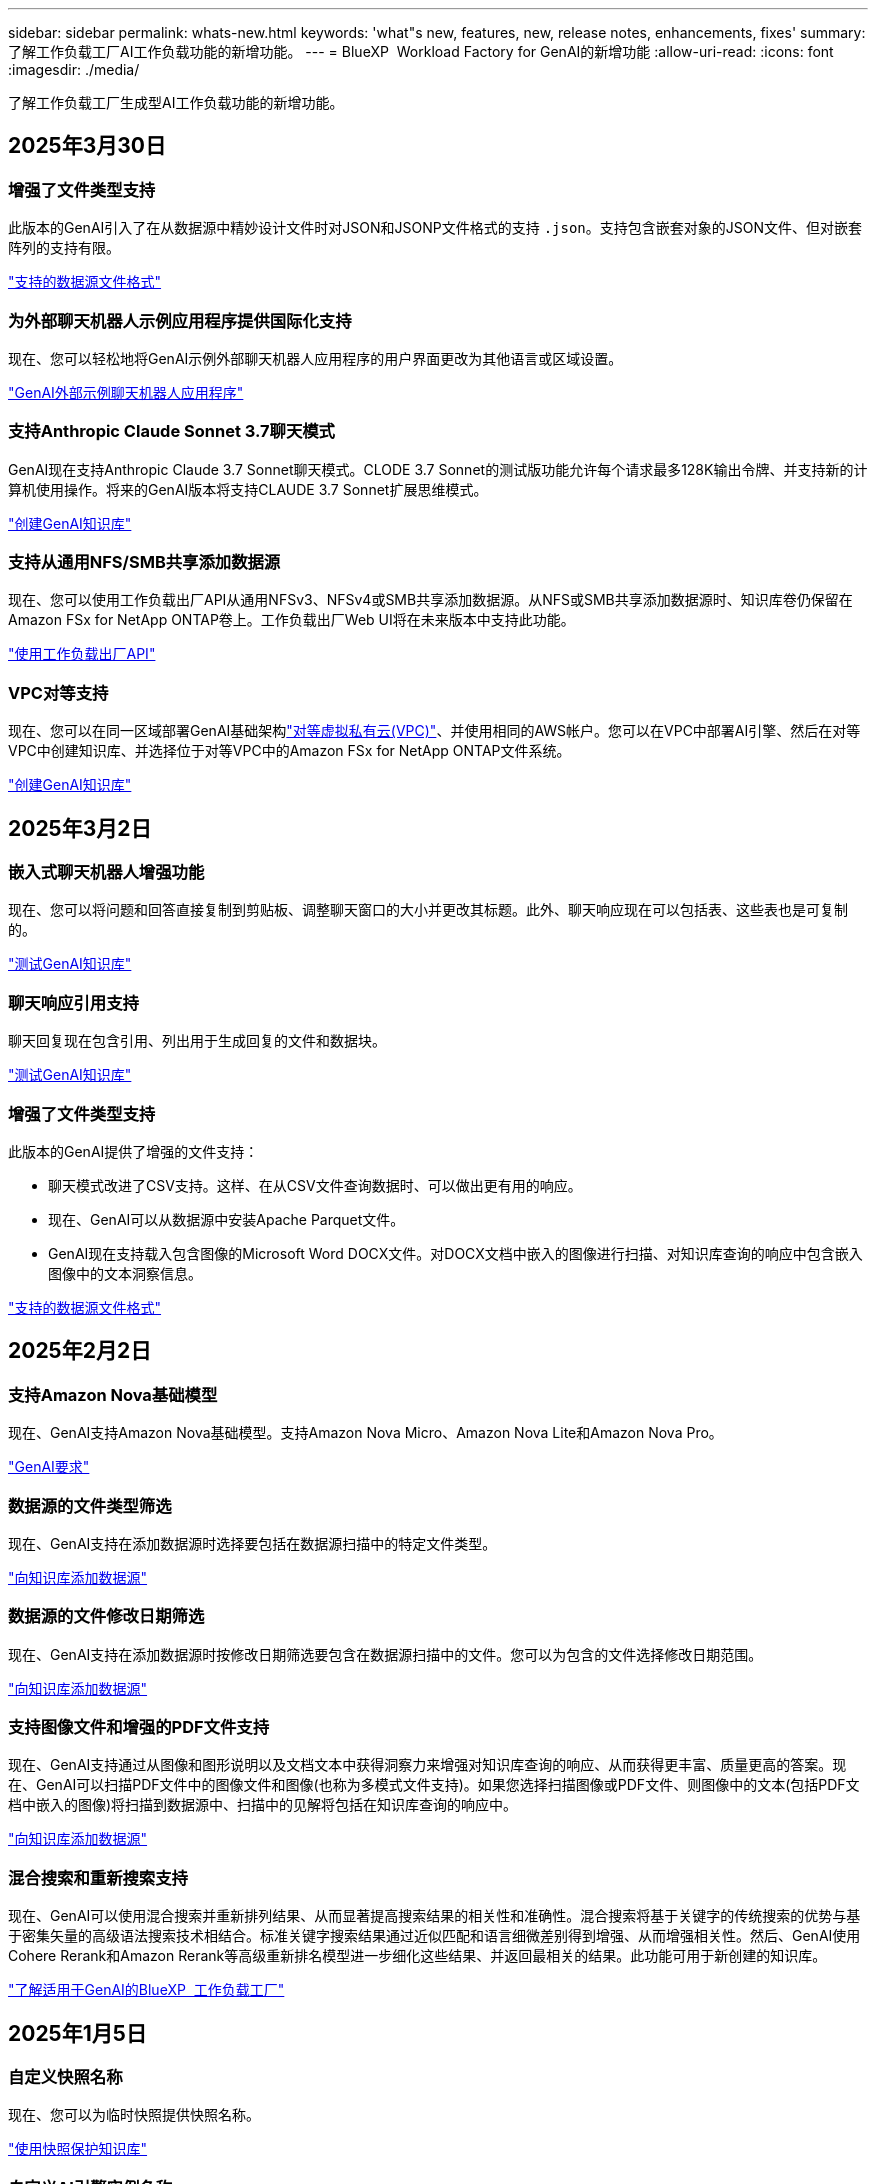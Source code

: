 ---
sidebar: sidebar 
permalink: whats-new.html 
keywords: 'what"s new, features, new, release notes, enhancements, fixes' 
summary: 了解工作负载工厂AI工作负载功能的新增功能。 
---
= BlueXP  Workload Factory for GenAI的新增功能
:allow-uri-read: 
:icons: font
:imagesdir: ./media/


[role="lead"]
了解工作负载工厂生成型AI工作负载功能的新增功能。



== 2025年3月30日



=== 增强了文件类型支持

此版本的GenAI引入了在从数据源中精妙设计文件时对JSON和JSONP文件格式的支持 `.json`。支持包含嵌套对象的JSON文件、但对嵌套阵列的支持有限。

link:https://docs.netapp.com/us-en/workload-genai/identify-data-sources.html#supported-data-source-file-formats["支持的数据源文件格式"]



=== 为外部聊天机器人示例应用程序提供国际化支持

现在、您可以轻松地将GenAI示例外部聊天机器人应用程序的用户界面更改为其他语言或区域设置。

link:https://github.com/NetApp/FSx-ONTAP-samples-scripts/tree/main/AI/GenAI-ChatBot-application-sample#netapp-workload-factory-genai-sample-application["GenAI外部示例聊天机器人应用程序"]



=== 支持Anthropic Claude Sonnet 3.7聊天模式

GenAI现在支持Anthropic Claude 3.7 Sonnet聊天模式。CLODE 3.7 Sonnet的测试版功能允许每个请求最多128K输出令牌、并支持新的计算机使用操作。将来的GenAI版本将支持CLAUDE 3.7 Sonnet扩展思维模式。

link:https://docs.netapp.com/us-en/workload-genai/create-knowledgebase.html["创建GenAI知识库"]



=== 支持从通用NFS/SMB共享添加数据源

现在、您可以使用工作负载出厂API从通用NFSv3、NFSv4或SMB共享添加数据源。从NFS或SMB共享添加数据源时、知识库卷仍保留在Amazon FSx for NetApp ONTAP卷上。工作负载出厂Web UI将在未来版本中支持此功能。

link:https://console.workloads.netapp.com/api-doc["使用工作负载出厂API"^]



=== VPC对等支持

现在、您可以在同一区域部署GenAI基础架构link:https://docs.aws.amazon.com/vpc/latest/peering/what-is-vpc-peering.html["对等虚拟私有云(VPC)"^]、并使用相同的AWS帐户。您可以在VPC中部署AI引擎、然后在对等VPC中创建知识库、并选择位于对等VPC中的Amazon FSx for NetApp ONTAP文件系统。

link:https://docs.netapp.com/us-en/workload-genai/create-knowledgebase.html["创建GenAI知识库"]



== 2025年3月2日



=== 嵌入式聊天机器人增强功能

现在、您可以将问题和回答直接复制到剪贴板、调整聊天窗口的大小并更改其标题。此外、聊天响应现在可以包括表、这些表也是可复制的。

link:https://docs.netapp.com/us-en/workload-genai/test-knowledgebase.html["测试GenAI知识库"]



=== 聊天响应引用支持

聊天回复现在包含引用、列出用于生成回复的文件和数据块。

link:https://docs.netapp.com/us-en/workload-genai/test-knowledgebase.html["测试GenAI知识库"]



=== 增强了文件类型支持

此版本的GenAI提供了增强的文件支持：

* 聊天模式改进了CSV支持。这样、在从CSV文件查询数据时、可以做出更有用的响应。
* 现在、GenAI可以从数据源中安装Apache Parquet文件。
* GenAI现在支持载入包含图像的Microsoft Word DOCX文件。对DOCX文档中嵌入的图像进行扫描、对知识库查询的响应中包含嵌入图像中的文本洞察信息。


link:https://docs.netapp.com/us-en/workload-genai/identify-data-sources.html#supported-data-source-file-formats["支持的数据源文件格式"]



== 2025年2月2日



=== 支持Amazon Nova基础模型

现在、GenAI支持Amazon Nova基础模型。支持Amazon Nova Micro、Amazon Nova Lite和Amazon Nova Pro。

link:https://docs.netapp.com/us-en/workload-genai/requirements.html["GenAI要求"]



=== 数据源的文件类型筛选

现在、GenAI支持在添加数据源时选择要包括在数据源扫描中的特定文件类型。

link:https://docs.netapp.com/us-en/workload-genai/create-knowledgebase.html#add-data-sources-to-the-knowledge-base["向知识库添加数据源"]



=== 数据源的文件修改日期筛选

现在、GenAI支持在添加数据源时按修改日期筛选要包含在数据源扫描中的文件。您可以为包含的文件选择修改日期范围。

link:https://docs.netapp.com/us-en/workload-genai/create-knowledgebase.html#add-data-sources-to-the-knowledge-base["向知识库添加数据源"]



=== 支持图像文件和增强的PDF文件支持

现在、GenAI支持通过从图像和图形说明以及文档文本中获得洞察力来增强对知识库查询的响应、从而获得更丰富、质量更高的答案。现在、GenAI可以扫描PDF文件中的图像文件和图像(也称为多模式文件支持)。如果您选择扫描图像或PDF文件、则图像中的文本(包括PDF文档中嵌入的图像)将扫描到数据源中、扫描中的见解将包括在知识库查询的响应中。

link:https://docs.netapp.com/us-en/workload-genai/create-knowledgebase.html#add-data-sources-to-the-knowledge-base["向知识库添加数据源"]



=== 混合搜索和重新搜索支持

现在、GenAI可以使用混合搜索并重新排列结果、从而显著提高搜索结果的相关性和准确性。混合搜索将基于关键字的传统搜索的优势与基于密集矢量的高级语法搜索技术相结合。标准关键字搜索结果通过近似匹配和语言细微差别得到增强、从而增强相关性。然后、GenAI使用Cohere Rerank和Amazon Rerank等高级重新排名模型进一步细化这些结果、并返回最相关的结果。此功能可用于新创建的知识库。

link:https://docs.netapp.com/us-en/workload-genai/ai-workloads-overview.html#benefits-of-using-genai-to-create-generative-ai-applications["了解适用于GenAI的BlueXP  工作负载工厂"]



== 2025年1月5日



=== 自定义快照名称

现在、您可以为临时快照提供快照名称。

link:https://docs.netapp.com/us-en/workload-genai/manage-knowledgebase.html#protect-a-knowledge-base-with-snapshots["使用快照保护知识库"]



=== 自定义AI引擎实例名称

现在、您可以在部署期间为AI引擎实例提供一个自定义名称。

link:https://docs.netapp.com/us-en/workload-genai/deploy-infrastructure.html["部署GenAI基础架构"]



=== 重建损坏或缺失的GenAI基础架构

如果您的AI引擎实例损坏或被以某种方式删除、您可以让工作负载在出厂时重建它。在完成重建后、工作负载工厂会自动将您的知识库重新连接到基础架构、以便可以随时使用。

link:https://docs.netapp.com/us-en/workload-genai/troubleshooting.html["故障排除"]



== 2024年12月1日



=== 从快照克隆一个信息库克隆

适用于GenAI的BlueXP  工作负载工厂现在支持从快照克隆知识库。这样可以快速恢复知识库、使用现有数据源创建新的知识库、并有助于数据恢复和开发。

link:https://docs.netapp.com/us-en/workload-genai/manage-knowledgebase.html#clone-a-knowledge-base["克隆知识库"]



=== 内部ONTAP集群发现和复制

发现内部ONTAP集群数据并将其复制到FSx for ONTAP文件系统、以便用于丰富AI知识库。所有内部发现和复制工作流均可从存储清单中新的*内部ONTAP *选项卡访问。

link:https://docs.netapp.com/us-en/workload-fsx-ontap/use-onprem-data.html["发现内部 ONTAP 集群"]



== 2024年11月3日



=== 使用数据防护屏蔽个人身份信息

生成型AI工作负载引入了由BlueXP  分类提供支持的数据防护功能。数据防护功能可识别和屏蔽个人身份信息(Personal可识别信息、Personal可识别信息、Personal可识别信息)、帮助您保持合规性并增强敏感组织数据的安全性。

link:https://docs.netapp.com/us-en/workload-genai/create-knowledgebase.html#create-and-configure-the-knowledge-base["创建知识库"]

link:https://docs.netapp.com/us-en/bluexp-classification/concept-cloud-compliance.html["了解BlueXP分类"^]



== 2024年9月29日



=== 为知识库卷提供快照和还原支持

现在、您可以通过创建知识库的时间点副本来保护生成性AI工作负载数据。这样、您就可以保护数据、防止意外丢失或测试对知识库设置所做的更改。您可以随时还原知识库卷的先前版本。

https://docs.netapp.com/us-en/workload-genai/manage-knowledgebase.html#take-a-snapshot-of-a-knowledge-base-volume["为知识库卷创建快照"]

https://review.docs.netapp.com/us-en/workload-genai_29-sept-24-release/manage-knowledgebase.html#restore-a-snapshot-of-a-knowledge-base-volume["还原知识库卷的快照"]



=== 暂停计划的扫描

现在、您可以暂停计划的数据源扫描。默认情况下、生成性AI工作负载每天都会扫描每个数据源、以便将新数据导入到每个知识库中。如果您不希望(例如在测试或还原快照期间)导入最新更改、您可以随时暂停计划的扫描并恢复它们。

https://docs.netapp.com/us-en/workload-genai/manage-knowledgebase.html["管理知识库"]



=== 现在、知识库可支持数据保护卷

现在、在选择知识库卷时、您可以选择属于NetApp SnapMirror复制关系的数据保护卷。这样、您就可以将知识库存储在已受SnapMirror复制保护的卷上。

https://docs.netapp.com/us-en/workload-genai/identify-data-sources.html["确定要集成到知识库中的数据源"]



== 2024年9月1日



=== 其他分块策略

生成型AI工作负载现在支持对数据源执行多句分块和基于重叠的分块。



=== 为每个知识库提供专用卷

现在、生成性AI工作负载会为每个新知识库创建一个专用的Amazon FSx for NetApp ONTAP卷、从而为每个知识库启用单独的快照策略、并提高对故障和数据中毒的防护能力。



== 2024 年 8 月 4 日



=== Amazon CloudWatch Logs集成

生成型AI工作负载现已与Amazon CloudWatch Logs集成、使您能够监控生成型AI工作负载日志文件。



=== 聊天机器人应用程序示例

通过NetApp Workload Factory GenAI示例应用程序、您可以在基于Web的聊天机器人应用程序中直接与发布的NetApp Workload Factory知识库进行交互、从而测试身份验证和从该知识库中检索的结果。



== 2024年7月7日



=== 适用于GenAI的工作负载工厂初始版本

初始版本支持开发一个知识库、该知识库可通过嵌入组织的数据进行自定义。您的用户可以通过聊天机器人应用程序访问知识库。此功能可确保准确、相关地回答组织特定的问题、从而提高所有用户的满意度和工作效率。
